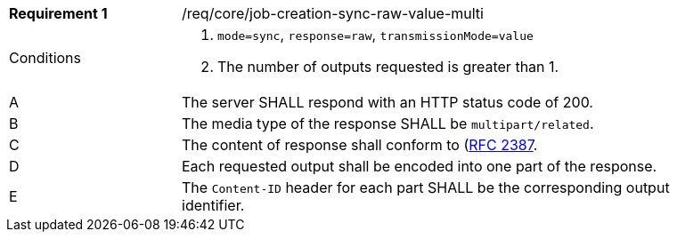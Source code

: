 [[req_core_job-creation-sync-raw-value-multi]]
[width="90%",cols="2,6a"]
|===
|*Requirement {counter:req-id}* |/req/core/job-creation-sync-raw-value-multi +
^|Conditions |. `mode=sync`, `response=raw`, `transmissionMode=value`
. The number of outputs requested is greater than 1.
^|A |The server SHALL respond with an HTTP status code of 200.
^|B |The media type of the response SHALL be `multipart/related`.
^|C |The content of response shall conform to (https://datatracker.ietf.org/doc/html/rfc2387)[RFC 2387].
^|D |Each requested output shall be encoded into one part of the response.
^|E |The `Content-ID` header for each part SHALL be the corresponding output identifier.
|===
